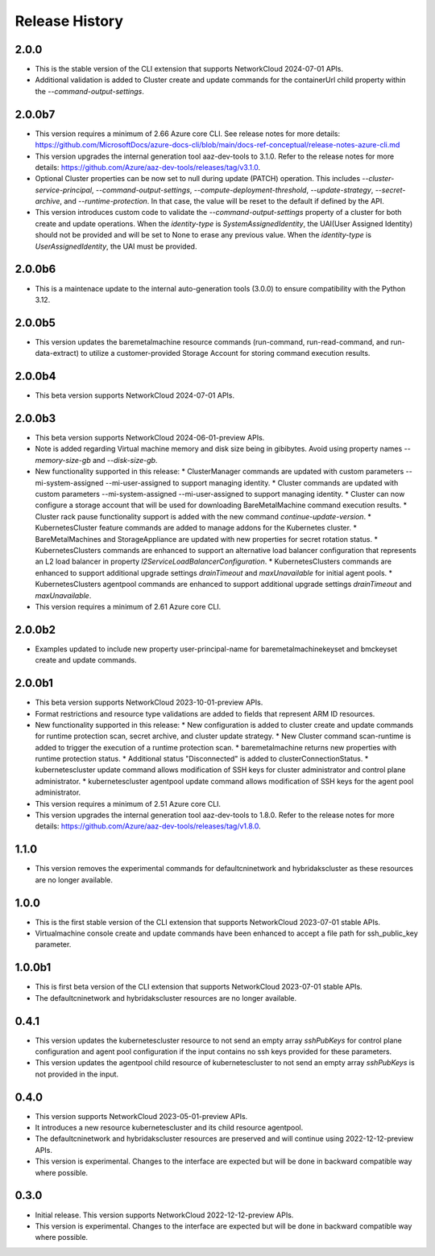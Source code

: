 .. :changelog:

Release History
===============

2.0.0
++++++++
* This is the stable version of the CLI extension that supports NetworkCloud 2024-07-01 APIs.
* Additional validation is added to Cluster create and update commands for the containerUrl child property within the `--command-output-settings`.

2.0.0b7
++++++++
* This version requires a minimum of 2.66 Azure core CLI. See release notes for more details: https://github.com/MicrosoftDocs/azure-docs-cli/blob/main/docs-ref-conceptual/release-notes-azure-cli.md
* This version upgrades the internal generation tool aaz-dev-tools to 3.1.0. Refer to the release notes for more details: https://github.com/Azure/aaz-dev-tools/releases/tag/v3.1.0.
* Optional Cluster properties can be now set to null during update (PATCH) operation. This includes `--cluster-service-principal`, `--command-output-settings`, `--compute-deployment-threshold`, `--update-strategy`, `--secret-archive`, and `--runtime-protection`. In that case, the value will be reset to the default if defined by the API.
* This version introduces custom code to validate the `--command-output-settings` property of a cluster for both create and update operations. When the `identity-type` is `SystemAssignedIdentity`, the UAI(User Assigned Identity) should not be provided and will be set to None to erase any previous value. When the `identity-type` is `UserAssignedIdentity`, the UAI must be provided.

2.0.0b6
++++++++
* This is a maintenace update to the internal auto-generation tools (3.0.0) to ensure compatibility with the Python 3.12. 

2.0.0b5
++++++++
* This version updates the baremetalmachine resource commands (run-command, run-read-command, and run-data-extract) to utilize a customer-provided Storage Account for storing command execution results.

2.0.0b4
++++++++
* This beta version supports NetworkCloud 2024-07-01 APIs.

2.0.0b3
++++++++
* This beta version supports NetworkCloud 2024-06-01-preview APIs.
* Note is added regarding Virtual machine memory and disk size being in gibibytes. Avoid using property names `--memory-size-gb` and `--disk-size-gb`.
* New functionality supported in this release:
  * ClusterManager commands are updated with custom parameters --mi-system-assigned --mi-user-assigned to support managing identity.
  * Cluster commands are updated with custom parameters --mi-system-assigned --mi-user-assigned to support managing identity.
  * Cluster can now configure a storage account that will be used for downloading BareMetalMachine command execution results.
  * Cluster rack pause functionality support is added with the new command `continue-update-version`.
  * KubernetesCluster feature commands are added to manage addons for the Kubernetes cluster.
  * BareMetalMachines and StorageAppliance are updated with new properties for secret rotation status.
  * KubernetesClusters commands are enhanced to support an alternative load balancer configuration that represents an L2 load balancer in property `l2ServiceLoadBalancerConfiguration`.
  * KubernetesClusters commands are enhanced to support additional upgrade settings `drainTimeout` and `maxUnavailable` for initial agent pools.
  * KubernetesClusters agentpool commands are enhanced to support additional upgrade settings `drainTimeout` and `maxUnavailable`.
* This version requires a minimum of 2.61 Azure core CLI.

2.0.0b2
++++++++
* Examples updated to include new property user-principal-name for baremetalmachinekeyset and bmckeyset create and update commands.

2.0.0b1
++++++++
* This beta version supports NetworkCloud 2023-10-01-preview APIs.
* Format restrictions and resource type validations are added to fields that represent ARM ID resources.
* New functionality supported in this release:
  * New configuration is added to cluster create and update commands for runtime protection scan, secret archive, and cluster update strategy.
  * New Cluster command scan-runtime is added to trigger the execution of a runtime protection scan.
  * baremetalmachine returns new properties with runtime protection status.
  * Additional status "Disconnected" is added to clusterConnectionStatus.
  * kubernetescluster update command allows modification of SSH keys for cluster administrator and control plane administrator.
  * kubernetescluster agentpool update command allows modification of SSH keys for the agent pool administrator.
* This version requires a minimum of 2.51 Azure core CLI.
* This version upgrades the internal generation tool aaz-dev-tools to 1.8.0. Refer to the release notes for more details: https://github.com/Azure/aaz-dev-tools/releases/tag/v1.8.0.

1.1.0
++++++++
* This version removes the experimental commands for defaultcninetwork and hybridakscluster as these resources are no longer available.

1.0.0
++++++++
* This is the first stable version of the CLI extension that supports NetworkCloud 2023-07-01 stable APIs.
* Virtualmachine console create and update commands have been enhanced to accept a file path for ssh_public_key parameter.

1.0.0b1
++++++++
* This is first beta version of the CLI extension that supports NetworkCloud 2023-07-01 stable APIs.
* The defaultcninetwork and hybridakscluster resources are no longer available.

0.4.1
++++++
* This version updates the kubernetescluster resource to not send an empty array `sshPubKeys` for control plane configuration and agent pool configuration if the input contains no ssh keys provided for these parameters.
* This version updates the agentpool child resource of kubernetescluster to not send an empty array `sshPubKeys` is not provided in the input.

0.4.0
++++++
* This version supports NetworkCloud 2023-05-01-preview APIs.
* It introduces a new resource kubernetescluster and its child resource agentpool.
* The defaultcninetwork and hybridakscluster resources are preserved and will continue using 2022-12-12-preview APIs.
* This version is experimental. Changes to the interface are expected but will be done in backward compatible way where possible.

0.3.0
++++++
* Initial release. This version supports NetworkCloud 2022-12-12-preview APIs.
* This version is experimental. Changes to the interface are expected but will be done in backward compatible way where possible.
